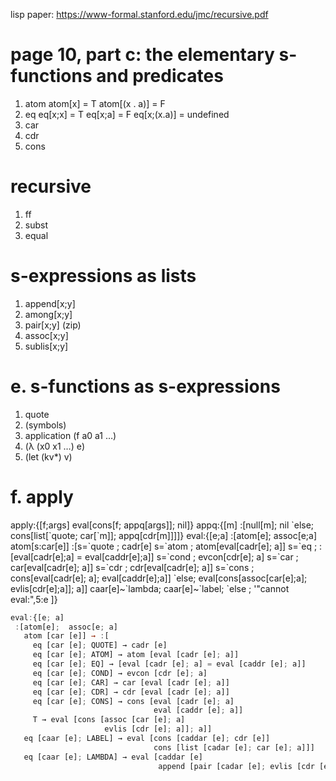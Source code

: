 lisp paper:  https://www-formal.stanford.edu/jmc/recursive.pdf

* page 10, part c: the elementary s-functions and predicates


1. atom
   atom[x] = T
   atom[(x . a)] = F
2. eq
   eq[x;x] = T
   eq[x;a] = F
   eq[x;(x.a)] = undefined
3. car
4. cdr
5. cons


* recursive
1. ff
2. subst
3. equal

* s-expressions as lists
1. append[x;y]
2. among[x;y]
3. pair[x;y]  (zip)
4. assoc[x;y]
5. sublis[x;y]

* e. s-functions as s-expressions
1. quote
2. (symbols)
3. application (f a0 a1 ...)
4. (\lambda (x0 x1 ...) e)
5. (let (kv*) v)

* f. apply
apply:{[f;args] eval[cons[f; appq[args]]; nil]}
appq:{[m]
  :[null[m]; nil
    `else; cons[list[`quote; car[`m]]; appq[cdr[m]]]]}
eval:{[e;a]
  :[atom[e]; assoc[e;a]
    atom[s:car[e]]
      :[s=`quote ; cadr[e]
        s=`atom  ; atom[eval[cadr[e]; a]]
        s=`eq    ; :[eval[cadr[e];a] = eval[caddr[e];a]]
        s=`cond  ; evcon[cdr[e]; a]
        s=`car   ; car[eval[cadr[e]; a]]
        s=`cdr   ; cdr[eval[cadr[e]; a]]
        s=`cons  ; cons[eval[cadr[e]; a]; eval[caddr[e];a]]
        `else; eval[cons[assoc[car[e];a]; evlis[cdr[e];a]]; a]]
    caar[e]~`lambda;
    caar[e]~`label;
    `else ;  '"cannot eval:",5:e ]}





#+begin_src javascript
  eval:{[e; a]
   :[atom[e];  assoc[e; a]
     atom [car [e]] → :[
       eq [car [e]; QUOTE] → cadr [e]
       eq [car [e]; ATOM] → atom [eval [cadr [e]; a]]
       eq [car [e]; EQ] → [eval [cadr [e]; a] = eval [caddr [e]; a]]
       eq [car [e]; COND] → evcon [cdr [e]; a]
       eq [car [e]; CAR] → car [eval [cadr [e]; a]]
       eq [car [e]; CDR] → cdr [eval [cadr [e]; a]]
       eq [car [e]; CONS] → cons [eval [cadr [e]; a]
                                  eval [caddr [e]; a]]
       T → eval [cons [assoc [car [e]; a]
                       evlis [cdr [e]; a]]; a]]
     eq [caar [e]; LABEL] → eval [cons [caddar [e]; cdr [e]]
                                  cons [list [cadar [e]; car [e]; a]]]
     eq [caar [e]; LAMBDA] → eval [caddar [e]
                                   append [pair [cadar [e]; evlis [cdr [e]; a]; a]]]]}
#+end_src
